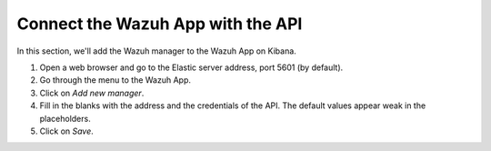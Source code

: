 .. _connect_wazuh_app:

Connect the Wazuh App with the API
==================================

In this section, we'll add the Wazuh manager to the Wazuh App on Kibana.

1. Open a web browser and go to the Elastic server address, port 5601 (by default).
2. Go through the menu to the Wazuh App.
3. Click on *Add new manager*.
4. Fill in the blanks with the address and the credentials of the API. The default values appear weak in the placeholders.
5. Click on *Save*.

